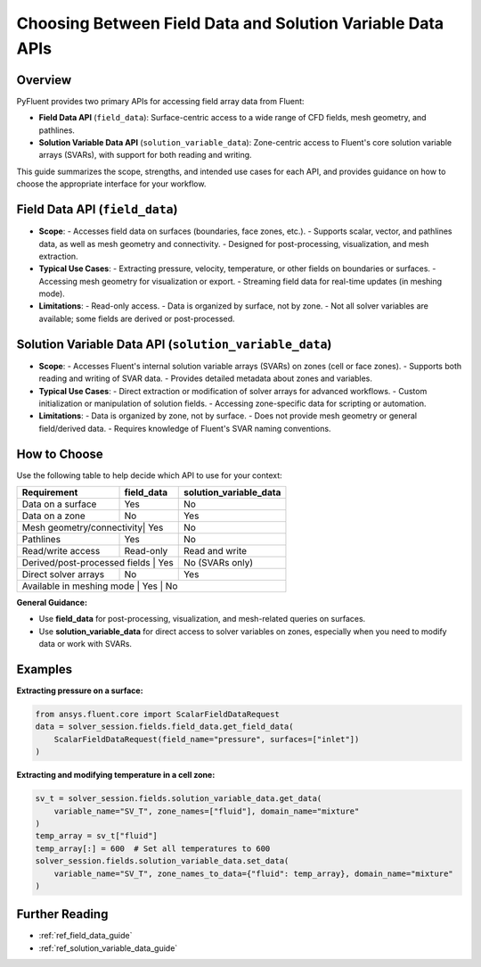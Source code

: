 .. _field_data_vs_solution_variable_data:

Choosing Between Field Data and Solution Variable Data APIs
===========================================================

Overview
--------

PyFluent provides two primary APIs for accessing field array data from Fluent:

- **Field Data API** (``field_data``):
  Surface-centric access to a wide range of CFD fields, mesh geometry, and pathlines.

- **Solution Variable Data API** (``solution_variable_data``):
  Zone-centric access to Fluent's core solution variable arrays (SVARs), with support for both reading and writing.

This guide summarizes the scope, strengths, and intended use cases for each API, and provides guidance on how to choose the appropriate interface for your workflow.

Field Data API (``field_data``)
-------------------------------

- **Scope**:
  - Accesses field data on surfaces (boundaries, face zones, etc.).
  - Supports scalar, vector, and pathlines data, as well as mesh geometry and connectivity.
  - Designed for post-processing, visualization, and mesh extraction.
- **Typical Use Cases**:
  - Extracting pressure, velocity, temperature, or other fields on boundaries or surfaces.
  - Accessing mesh geometry for visualization or export.
  - Streaming field data for real-time updates (in meshing mode).
- **Limitations**:
  - Read-only access.
  - Data is organized by surface, not by zone.
  - Not all solver variables are available; some fields are derived or post-processed.

Solution Variable Data API (``solution_variable_data``)
-------------------------------------------------------

- **Scope**:
  - Accesses Fluent's internal solution variable arrays (SVARs) on zones (cell or face zones).
  - Supports both reading and writing of SVAR data.
  - Provides detailed metadata about zones and variables.
- **Typical Use Cases**:
  - Direct extraction or modification of solver arrays for advanced workflows.
  - Custom initialization or manipulation of solution fields.
  - Accessing zone-specific data for scripting or automation.
- **Limitations**:
  - Data is organized by zone, not by surface.
  - Does not provide mesh geometry or general field/derived data.
  - Requires knowledge of Fluent's SVAR naming conventions.

How to Choose
-------------

Use the following table to help decide which API to use for your context:

+--------------------------+---------------------+-----------------------------+
| **Requirement**          | **field_data**      | **solution_variable_data**  |
+==========================+=====================+=============================+
| Data on a surface        | Yes                 | No                          |
+--------------------------+---------------------+-----------------------------+
| Data on a zone           | No                  | Yes                         |
+--------------------------+---------------------+-----------------------------+
| Mesh geometry/connectivity| Yes                | No                          |
+--------------------------+---------------------+-----------------------------+
| Pathlines                | Yes                 | No                          |
+--------------------------+---------------------+-----------------------------+
| Read/write access        | Read-only           | Read and write              |
+--------------------------+---------------------+-----------------------------+
| Derived/post-processed fields | Yes            | No (SVARs only)             |
+--------------------------+---------------------+-----------------------------+
| Direct solver arrays     | No                  | Yes                         |
+--------------------------+---------------------+-----------------------------+
| Available in meshing mode | Yes                 | No                         |
+--------------------------+---------------------+-----------------------------+

**General Guidance:**

- Use **field_data** for post-processing, visualization, and mesh-related queries on surfaces.
- Use **solution_variable_data** for direct access to solver variables on zones, especially when you need to modify data or work with SVARs.

Examples
--------

**Extracting pressure on a surface:**

.. code-block:: python

    from ansys.fluent.core import ScalarFieldDataRequest
    data = solver_session.fields.field_data.get_field_data(
        ScalarFieldDataRequest(field_name="pressure", surfaces=["inlet"])
    )

**Extracting and modifying temperature in a cell zone:**

.. code-block:: python

    sv_t = solver_session.fields.solution_variable_data.get_data(
        variable_name="SV_T", zone_names=["fluid"], domain_name="mixture"
    )
    temp_array = sv_t["fluid"]
    temp_array[:] = 600  # Set all temperatures to 600
    solver_session.fields.solution_variable_data.set_data(
        variable_name="SV_T", zone_names_to_data={"fluid": temp_array}, domain_name="mixture"
    )

Further Reading
---------------

- :ref:`ref_field_data_guide`
- :ref:`ref_solution_variable_data_guide`
